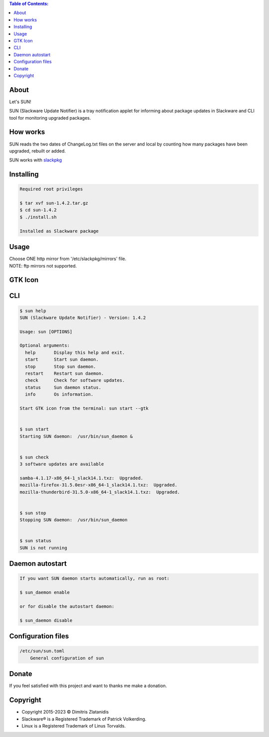 .. contents:: Table of Contents:

About
-----

Let's SUN!


SUN (Slackware Update Notifier) is a tray notification applet for informing about
package updates in Slackware and CLI tool for monitoring upgraded packages.

.. image:: https://gitlab.com/dslackw/images/raw/master/sun/sun.png
    :target: https://gitlab.com/dslackw/sun

How works
---------

SUN reads the two dates of ChangeLog.txt files on the server and local by counting
how many packages have been upgraded, rebuilt or added.

SUN works with `slackpkg <http://www.slackpkg.org/>`_
 

Installing
----------

.. code-block:: bash

    Required root privileges

    $ tar xvf sun-1.4.2.tar.gz
    $ cd sun-1.4.2
    $ ./install.sh

    Installed as Slackware package


Usage
-----

| Choose ONE http mirror from '/etc/slackpkg/mirrors' file.
| NOTE: ftp mirrors not supported.


GTK Icon
--------

.. image:: https://gitlab.com/dslackw/images/raw/master/sun/gtk_daemon.png
   :target: https://gitlab.com/dslackw/sun

.. image:: https://gitlab.com/dslackw/images/raw/master/sun/check_updates.png
   :target: https://gitlab.com/dslackw/sun

.. image:: https://gitlab.com/dslackw/images/raw/master/sun/sun_running.png
   :target: https://gitlab.com/dslackw/sun

CLI
---

.. code-block:: bash

    $ sun help
    SUN (Slackware Update Notifier) - Version: 1.4.2

    Usage: sun [OPTIONS]

    Optional arguments:
      help       Display this help and exit.
      start      Start sun daemon.
      stop       Stop sun daemon.
      restart    Restart sun daemon.
      check      Check for software updates.
      status     Sun daemon status.
      info       Os information.

    Start GTK icon from the terminal: sun start --gtk


    $ sun start
    Starting SUN daemon:  /usr/bin/sun_daemon &


    $ sun check
    3 software updates are available

    samba-4.1.17-x86_64-1_slack14.1.txz:  Upgraded.
    mozilla-firefox-31.5.0esr-x86_64-1_slack14.1.txz:  Upgraded.
    mozilla-thunderbird-31.5.0-x86_64-1_slack14.1.txz:  Upgraded.


    $ sun stop
    Stopping SUN daemon:  /usr/bin/sun_daemon


    $ sun status
    SUN is not running


Daemon autostart
----------------

.. code-block:: bash

    If you want SUN daemon starts automatically, run as root:

    $ sun_daemon enable

    or for disable the autostart daemon:

    $ sun_daemon disable


Configuration files
-------------------

.. code-block:: bash

    /etc/sun/sun.toml
        General configuration of sun


Donate
------

If you feel satisfied with this project and want to thanks me make a donation.

.. image:: https://gitlab.com/dslackw/images/raw/master/donate/paypaldonate.png
   :target: https://www.paypal.me/dslackw


Copyright
---------

- Copyright 2015-2023 © Dimitris Zlatanidis
- Slackware® is a Registered Trademark of Patrick Volkerding.
- Linux is a Registered Trademark of Linus Torvalds.
